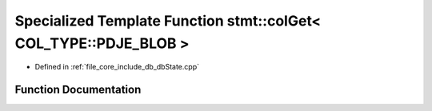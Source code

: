 .. _exhale_function_db_state_8cpp_1af859cacf202fb1ac4ec76d0845332daa:

Specialized Template Function stmt::colGet< COL_TYPE::PDJE_BLOB >
=================================================================

- Defined in :ref:`file_core_include_db_dbState.cpp`


Function Documentation
----------------------


.. doxygenfunction:: stmt::colGet< COL_TYPE::PDJE_BLOB >(int)
   :project: Project_DJ_Engine